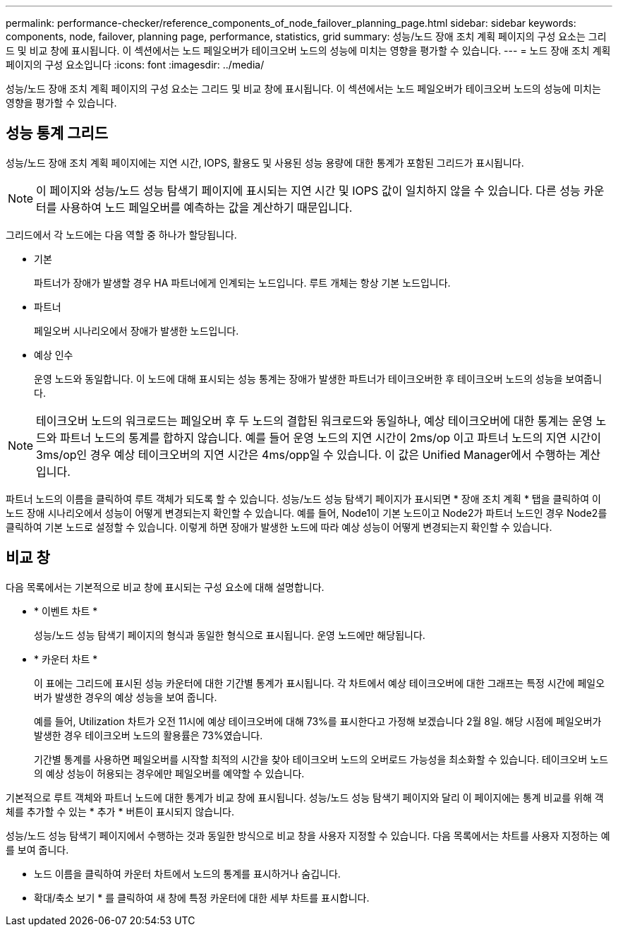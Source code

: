 ---
permalink: performance-checker/reference_components_of_node_failover_planning_page.html 
sidebar: sidebar 
keywords: components, node, failover, planning page, performance, statistics, grid 
summary: 성능/노드 장애 조치 계획 페이지의 구성 요소는 그리드 및 비교 창에 표시됩니다. 이 섹션에서는 노드 페일오버가 테이크오버 노드의 성능에 미치는 영향을 평가할 수 있습니다. 
---
= 노드 장애 조치 계획 페이지의 구성 요소입니다
:icons: font
:imagesdir: ../media/


[role="lead"]
성능/노드 장애 조치 계획 페이지의 구성 요소는 그리드 및 비교 창에 표시됩니다. 이 섹션에서는 노드 페일오버가 테이크오버 노드의 성능에 미치는 영향을 평가할 수 있습니다.



== 성능 통계 그리드

성능/노드 장애 조치 계획 페이지에는 지연 시간, IOPS, 활용도 및 사용된 성능 용량에 대한 통계가 포함된 그리드가 표시됩니다.

[NOTE]
====
이 페이지와 성능/노드 성능 탐색기 페이지에 표시되는 지연 시간 및 IOPS 값이 일치하지 않을 수 있습니다. 다른 성능 카운터를 사용하여 노드 페일오버를 예측하는 값을 계산하기 때문입니다.

====
그리드에서 각 노드에는 다음 역할 중 하나가 할당됩니다.

* 기본
+
파트너가 장애가 발생할 경우 HA 파트너에게 인계되는 노드입니다. 루트 개체는 항상 기본 노드입니다.

* 파트너
+
페일오버 시나리오에서 장애가 발생한 노드입니다.

* 예상 인수
+
운영 노드와 동일합니다. 이 노드에 대해 표시되는 성능 통계는 장애가 발생한 파트너가 테이크오버한 후 테이크오버 노드의 성능을 보여줍니다.



[NOTE]
====
테이크오버 노드의 워크로드는 페일오버 후 두 노드의 결합된 워크로드와 동일하나, 예상 테이크오버에 대한 통계는 운영 노드와 파트너 노드의 통계를 합하지 않습니다. 예를 들어 운영 노드의 지연 시간이 2ms/op 이고 파트너 노드의 지연 시간이 3ms/op인 경우 예상 테이크오버의 지연 시간은 4ms/opp일 수 있습니다. 이 값은 Unified Manager에서 수행하는 계산입니다.

====
파트너 노드의 이름을 클릭하여 루트 객체가 되도록 할 수 있습니다. 성능/노드 성능 탐색기 페이지가 표시되면 * 장애 조치 계획 * 탭을 클릭하여 이 노드 장애 시나리오에서 성능이 어떻게 변경되는지 확인할 수 있습니다. 예를 들어, Node1이 기본 노드이고 Node2가 파트너 노드인 경우 Node2를 클릭하여 기본 노드로 설정할 수 있습니다. 이렇게 하면 장애가 발생한 노드에 따라 예상 성능이 어떻게 변경되는지 확인할 수 있습니다.



== 비교 창

다음 목록에서는 기본적으로 비교 창에 표시되는 구성 요소에 대해 설명합니다.

* * 이벤트 차트 *
+
성능/노드 성능 탐색기 페이지의 형식과 동일한 형식으로 표시됩니다. 운영 노드에만 해당됩니다.

* * 카운터 차트 *
+
이 표에는 그리드에 표시된 성능 카운터에 대한 기간별 통계가 표시됩니다. 각 차트에서 예상 테이크오버에 대한 그래프는 특정 시간에 페일오버가 발생한 경우의 예상 성능을 보여 줍니다.

+
예를 들어, Utilization 차트가 오전 11시에 예상 테이크오버에 대해 73%를 표시한다고 가정해 보겠습니다 2월 8일. 해당 시점에 페일오버가 발생한 경우 테이크오버 노드의 활용률은 73%였습니다.

+
기간별 통계를 사용하면 페일오버를 시작할 최적의 시간을 찾아 테이크오버 노드의 오버로드 가능성을 최소화할 수 있습니다. 테이크오버 노드의 예상 성능이 허용되는 경우에만 페일오버를 예약할 수 있습니다.



기본적으로 루트 객체와 파트너 노드에 대한 통계가 비교 창에 표시됩니다. 성능/노드 성능 탐색기 페이지와 달리 이 페이지에는 통계 비교를 위해 객체를 추가할 수 있는 * 추가 * 버튼이 표시되지 않습니다.

성능/노드 성능 탐색기 페이지에서 수행하는 것과 동일한 방식으로 비교 창을 사용자 지정할 수 있습니다. 다음 목록에서는 차트를 사용자 지정하는 예를 보여 줍니다.

* 노드 이름을 클릭하여 카운터 차트에서 노드의 통계를 표시하거나 숨깁니다.
* 확대/축소 보기 * 를 클릭하여 새 창에 특정 카운터에 대한 세부 차트를 표시합니다.

